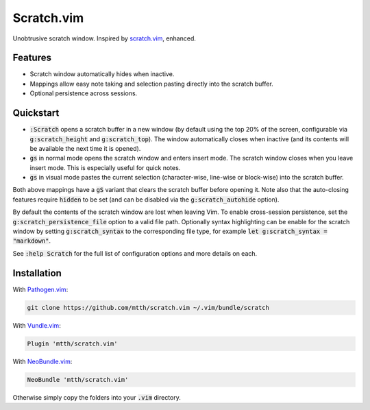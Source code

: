 .. default-role:: code


Scratch.vim
===========

Unobtrusive scratch window. Inspired by scratch.vim_, enhanced.

.. image:: doc/scratch.png
   :align: center


Features
--------

+ Scratch window automatically hides when inactive.
+ Mappings allow easy note taking and selection pasting directly into the 
  scratch buffer.
+ Optional persistence across sessions.


Quickstart
----------

+ `:Scratch` opens a scratch buffer in a new window (by default using the top 
  20% of the screen, configurable via `g:scratch_height` and `g:scratch_top`). 
  The window automatically closes when inactive (and its contents will be 
  available the next time it is opened).
+ `gs` in normal mode opens the scratch window and enters insert mode. The 
  scratch window closes when you leave insert mode. This is especially useful 
  for quick notes.
+ `gs` in visual mode pastes the current selection (character-wise, line-wise 
  or block-wise) into the scratch buffer.

Both above mappings have a `gS` variant that clears the scratch buffer before 
opening it. Note also that the auto-closing features require `hidden` to be set 
(and can be disabled via the `g:scratch_autohide` option).

By default the contents of the scratch window are lost when leaving Vim. To 
enable cross-session persistence, set the `g:scratch_persistence_file` option 
to a valid file path. Optionally syntax highlighting can be enable for the 
scratch window by setting `g:scratch_syntax` to the corresponding file type, 
for example `let g:scratch_syntax = "markdown"`.

See `:help Scratch` for the full list of configuration options and more details 
on each.


Installation
------------

With `Pathogen.vim`_:

.. code:: bash

  git clone https://github.com/mtth/scratch.vim ~/.vim/bundle/scratch

With `Vundle.vim`_:

.. code:: viml

  Plugin 'mtth/scratch.vim'

With `NeoBundle.vim`_:

.. code:: viml

  NeoBundle 'mtth/scratch.vim'

Otherwise simply copy the folders into your `.vim` directory.


.. _pathogen.vim: https://github.com/tpope/vim-pathogen
.. _scratch.vim: https://github.com/vim-scripts/scratch.vim
.. _vundle.vim: https://github.com/gmarik/Vundle.vim
.. _neobundle.vim: https://github.com/Shougo/neobundle.vim
